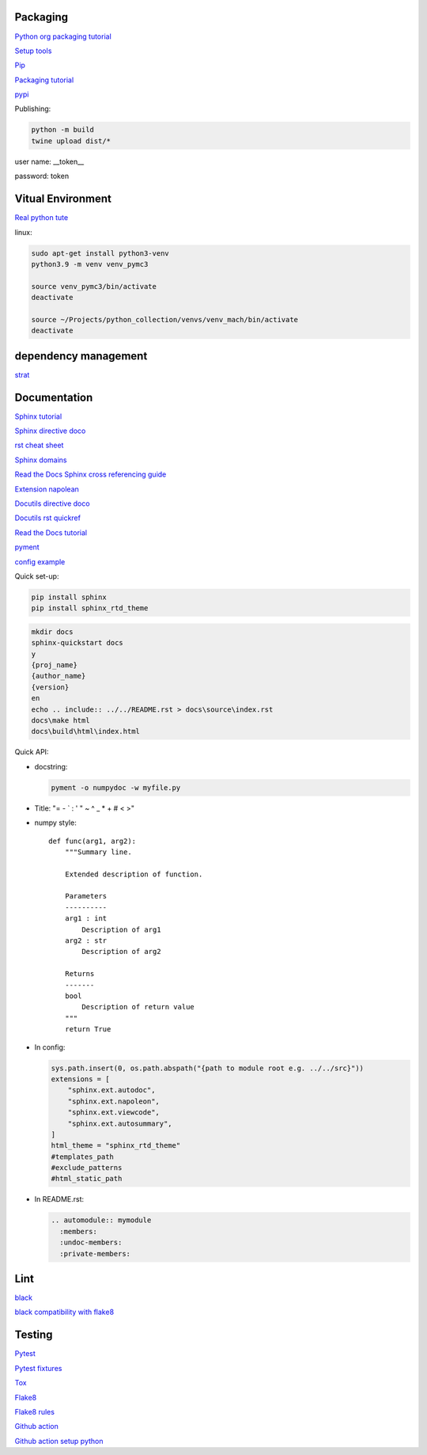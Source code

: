 Packaging
=========

`Python org packaging tutorial <https://packaging.python.org/en/latest/tutorials/packaging-projects/>`_

`Setup tools <https://setuptools.pypa.io/en/latest/userguide/quickstart.html>`_

`Pip <https://packaging.python.org/en/latest/tutorials/installing-packages>`_

`Packaging tutorial <https://python-packaging.readthedocs.io/en/latest/index.html>`_

`pypi <https://pypi.org/>`_

Publishing:

.. code-block:: console

    python -m build
    twine upload dist/*
    
user name: __token__

password: token

Vitual Environment
==================

`Real python tute <https://realpython.com/python-virtual-environments-a-primer/>`_

linux:

.. code-block:: console

    sudo apt-get install python3-venv
    python3.9 -m venv venv_pymc3
    
    source venv_pymc3/bin/activate
    deactivate
    
    source ~/Projects/python_collection/venvs/venv_mach/bin/activate
    deactivate

dependency management
===========================

`strat <https://blog.inedo.com/python-package-dependency-managament-demystified>`_

Documentation
=============

`Sphinx tutorial <https://www.sphinx-doc.org/en/master/tutorial/index.html>`_

`Sphinx directive doco <https://www.sphinx-doc.org/en/master/usage/restructuredtext/directives.html>`_

`rst cheat sheet <https://bashtage.github.io/sphinx-material/rst-cheatsheet/rst-cheatsheet.html>`_

`Sphinx domains <https://www.sphinx-doc.org/en/master/usage/restructuredtext/domains.html>`_

`Read the Docs Sphinx cross referencing guide <https://docs.readthedocs.io/en/stable/guides/cross-referencing-with-sphinx.html>`_

`Extension napolean <https://www.sphinx-doc.org/en/master/usage/extensions/napoleon.html>`_

`Docutils directive doco <https://docutils.sourceforge.io/docs/ref/rst/directives.html>`_

`Docutils rst quickref <https://docutils.sourceforge.io/docs/user/rst/quickref.html>`_

`Read the Docs tutorial <https://docs.readthedocs.io/en/stable/tutorial/>`_

`pyment <https://github.com/dadadel/pyment>`_

`config example <https://github.com/0xdomyz/dwopt/blob/master/docs/source/conf.py>`_

Quick set-up:

.. code-block:: console

    pip install sphinx
    pip install sphinx_rtd_theme

.. code-block:: console

    mkdir docs
    sphinx-quickstart docs
    y
    {proj_name}
    {author_name}
    {version}
    en
    echo .. include:: ../../README.rst > docs\source\index.rst
    docs\make html
    docs\build\html\index.html

Quick API:

* docstring:

  .. code-block:: console

      pyment -o numpydoc -w myfile.py

* Title: "= - ` : ' " ~ ^ _ * + # < >"

* numpy style::

    def func(arg1, arg2):
        """Summary line.
    
        Extended description of function.
    
        Parameters
        ----------
        arg1 : int
            Description of arg1
        arg2 : str
            Description of arg2

        Returns
        -------
        bool
            Description of return value
        """
        return True

* In config:

  .. code-block:: python
  
      sys.path.insert(0, os.path.abspath("{path to module root e.g. ../../src}"))
      extensions = [
          "sphinx.ext.autodoc",
          "sphinx.ext.napoleon",
          "sphinx.ext.viewcode",
          "sphinx.ext.autosummary",
      ]
      html_theme = "sphinx_rtd_theme"
      #templates_path
      #exclude_patterns
      #html_static_path

* In README.rst:

  .. code-block:: text

      .. automodule:: mymodule
        :members:
        :undoc-members:
        :private-members:

Lint
======

`black <https://black.readthedocs.io/en/stable/index.html>`_

`black compatibility with flake8 <https://black.readthedocs.io/en/stable/guides/using_black_with_other_tools.html?highlight=fake8flake%208#flake8>`_

Testing
=======

`Pytest <https://docs.pytest.org/en/7.0.x/>`_

`Pytest fixtures <https://docs.pytest.org/en/latest/how-to/fixtures.html>`_

`Tox <https://tox.wiki/en/latest/>`_

`Flake8 <https://flake8.pycqa.org/en/latest/index.html>`_

`Flake8 rules <https://www.flake8rules.com/>`_

`Github action <https://docs.github.com/en/actions/automating-builds-and-tests/building-and-testing-nodejs-or-python?langId=py>`_

`Github action setup python <https://github.com/actions/setup-python>`_
